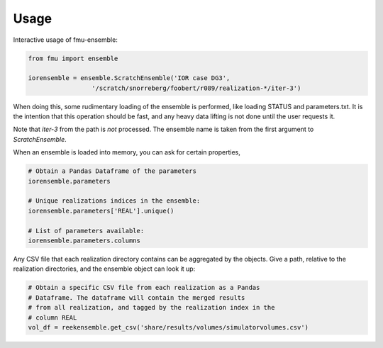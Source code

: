 =====
Usage
=====

Interactive usage of fmu-ensemble:

.. code-block:: python

   from fmu import ensemble

   iorensemble = ensemble.ScratchEnsemble('IOR case DG3',
                    '/scratch/snorreberg/foobert/r089/realization-*/iter-3')

When doing this, some rudimentary loading of the ensemble is
performed, like loading STATUS and parameters.txt. It is the intention
that this operation should be fast, and any heavy data lifting is not
done until the user requests it.

Note that `iter-3` from the path is *not* processed. The ensemble name
is taken from the first argument to `ScratchEnsemble`.

When an ensemble is loaded into memory, you can ask for certain properties,

.. code-block:: python

    # Obtain a Pandas Dataframe of the parameters
    iorensemble.parameters

    # Unique realizations indices in the ensemble:
    iorensemble.parameters['REAL'].unique()

    # List of parameters available:
    iorensemble.parameters.columns

Any CSV file that each realization directory contains can be aggregated
by the objects. Give a path, relative to the realization directories, and
the ensemble object can look it up:

.. code-block:: python

    # Obtain a specific CSV file from each realization as a Pandas
    # Dataframe. The dataframe will contain the merged results
    # from all realization, and tagged by the realization index in the
    # column REAL
    vol_df = reekensemble.get_csv('share/results/volumes/simulatorvolumes.csv')


